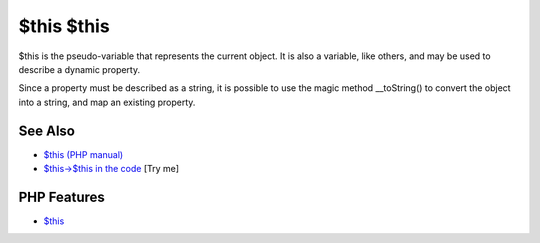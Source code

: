 .. _$this-$this:

$this $this
-----------

.. meta::
	:description:
		$this $this: $this is the pseudo-variable that represents the current object.
	:twitter:card: summary_large_image
	:twitter:site: @exakat
	:twitter:title: $this $this
	:twitter:description: $this $this: $this is the pseudo-variable that represents the current object
	:twitter:creator: @exakat
	:twitter:image:src: https://php-tips.readthedocs.io/en/latest/_images/this_this.png
	:og:image: https://php-tips.readthedocs.io/en/latest/_images/this_this.png
	:og:title: $this $this
	:og:type: article
	:og:description: $this is the pseudo-variable that represents the current object
	:og:url: https://php-tips.readthedocs.io/en/latest/tips/this_this.html
	:og:locale: en

.. raw:: html

	<script type="application/ld+json">{"@context":"https:\/\/schema.org","@graph":[{"@type":"WebPage","@id":"https:\/\/php-tips.readthedocs.io\/en\/latest\/tips\/this_this.html","url":"https:\/\/php-tips.readthedocs.io\/en\/latest\/tips\/this_this.html","name":"$this $this","isPartOf":{"@id":"https:\/\/www.exakat.io\/"},"datePublished":"Sun, 18 May 2025 14:46:41 +0000","dateModified":"Sun, 18 May 2025 14:46:41 +0000","description":"$this is the pseudo-variable that represents the current object","inLanguage":"en-US","potentialAction":[{"@type":"ReadAction","target":["https:\/\/php-tips.readthedocs.io\/en\/latest\/tips\/this_this.html"]}]},{"@type":"WebSite","@id":"https:\/\/www.exakat.io\/","url":"https:\/\/www.exakat.io\/","name":"Exakat","description":"Smart PHP static analysis","inLanguage":"en-US"}]}</script>

$this is the pseudo-variable that represents the current object. It is also a variable, like others, and may be used to describe a dynamic property.

Since a property must be described as a string, it is possible to use the magic method __toString() to convert the object into a string, and map an existing property.

.. image:: ../images/this_this.png

See Also
________

* `$this (PHP manual) <https://www.php.net/manual/en/language.oop5.basic.php#language.oop5.basic.class>`_
* `$this->$this in the code <https://3v4l.org/K60Kl>`_ [Try me]


PHP Features
____________

* `$this <https://php-dictionary.readthedocs.io/en/latest/dictionary/%24this.ini.html>`_



